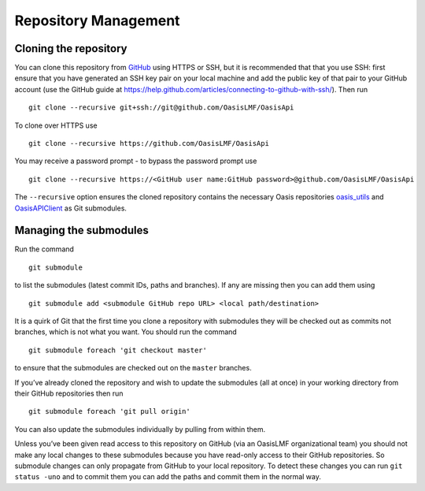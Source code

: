 Repository Management
=====================

Cloning the repository
----------------------

You can clone this repository from `GitHub <https://github.com/OasisLMF/OasisApi>`_ using HTTPS or SSH, but it is
recommended that that you use SSH: first ensure that you have generated
an SSH key pair on your local machine and add the public key of that
pair to your GitHub account (use the GitHub guide at
https://help.github.com/articles/connecting-to-github-with-ssh/). Then
run

::

    git clone --recursive git+ssh://git@github.com/OasisLMF/OasisApi

To clone over HTTPS use

::

    git clone --recursive https://github.com/OasisLMF/OasisApi

You may receive a password prompt - to bypass the password prompt use

::

    git clone --recursive https://<GitHub user name:GitHub password>@github.com/OasisLMF/OasisApi

The ``--recursive`` option ensures the cloned repository contains the
necessary Oasis repositories `oasis_utils <https://github.com/OasisLMF/oasis_utils>`_  and
`OasisAPIClient <https://github.com/OasisLMF/OasisAPIClient>`_  as Git submodules.

Managing the submodules
-----------------------

Run the command

::

    git submodule

to list the submodules (latest commit IDs, paths and branches). If any
are missing then you can add them using

::

    git submodule add <submodule GitHub repo URL> <local path/destination>

It is a quirk of Git that the first time you clone a repository with
submodules they will be checked out as commits not branches, which is
not what you want. You should run the command

::

    git submodule foreach 'git checkout master'

to ensure that the submodules are checked out on the ``master``
branches.

If you’ve already cloned the repository and wish to update the
submodules (all at once) in your working directory from their GitHub
repositories then run

::

    git submodule foreach 'git pull origin'

You can also update the submodules individually by pulling from within
them.

Unless you’ve been given read access to this repository on GitHub (via
an OasisLMF organizational team) you should not make any local changes
to these submodules because you have read-only access to their GitHub
repositories. So submodule changes can only propagate from GitHub to
your local repository. To detect these changes you can run
``git status -uno`` and to commit them you can add the paths and commit
them in the normal way.